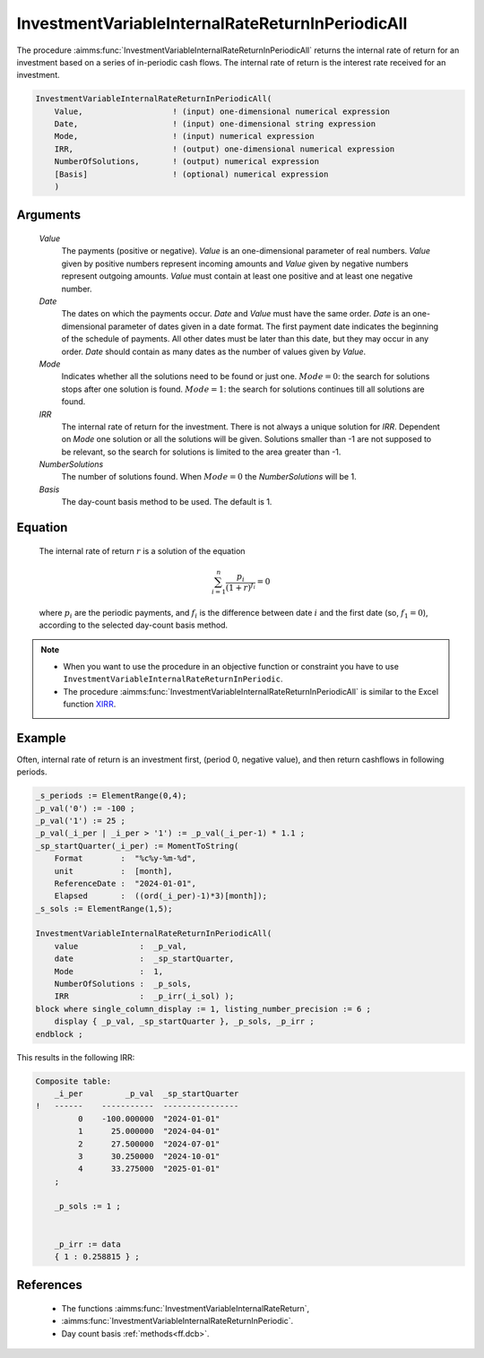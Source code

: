 .. aimms:function:: InvestmentVariableInternalRateReturnInPeriodicAll(Value, Date, Mode, IRR, NumberSolutions, Basis)

.. _InvestmentVariableInternalRateReturnInPeriodicAll:

InvestmentVariableInternalRateReturnInPeriodicAll
=================================================

The procedure :aimms:func:`InvestmentVariableInternalRateReturnInPeriodicAll`
returns the internal rate of return for an investment based on a series
of in-periodic cash flows. The internal rate of return is the interest
rate received for an investment.

.. code-block:: aimms

    InvestmentVariableInternalRateReturnInPeriodicAll(
        Value,                   ! (input) one-dimensional numerical expression
        Date,                    ! (input) one-dimensional string expression
        Mode,                    ! (input) numerical expression
        IRR,                     ! (output) one-dimensional numerical expression
        NumberOfSolutions,       ! (output) numerical expression
        [Basis]                  ! (optional) numerical expression
        )

Arguments
---------

    *Value*
        The payments (positive or negative). *Value* is an one-dimensional
        parameter of real numbers. *Value* given by positive numbers represent
        incoming amounts and *Value* given by negative numbers represent
        outgoing amounts. *Value* must contain at least one positive and at
        least one negative number.

    *Date*
        The dates on which the payments occur. *Date* and *Value* must have the
        same order. *Date* is an one-dimensional parameter of dates given in a
        date format. The first payment date indicates the beginning of the
        schedule of payments. All other dates must be later than this date, but
        they may occur in any order. *Date* should contain as many dates as the
        number of values given by *Value*.

    *Mode*
        Indicates whether all the solutions need to be found or just one.
        :math:`Mode = 0`: the search for solutions stops after one solution is
        found. :math:`Mode = 1`: the search for solutions continues till all
        solutions are found.

    *IRR*
        The internal rate of return for the investment. There is not always a
        unique solution for *IRR*. Dependent on *Mode* one solution or all the
        solutions will be given. Solutions smaller than -1 are not supposed to
        be relevant, so the search for solutions is limited to the area greater
        than -1.

    *NumberSolutions*
        The number of solutions found. When :math:`Mode = 0` the
        *NumberSolutions* will be 1.

    *Basis*
        The day-count basis method to be used. The default is 1.

Equation
--------

    The internal rate of return :math:`r` is a solution of the equation

    .. math:: \sum_{i=1}^n \frac{p_i}{(1+r)^{f_i}} = 0

    \ where :math:`p_i` are the periodic payments, and :math:`f_i` is the
    difference between date :math:`i` and the first date (so,
    :math:`f_1 = 0`), according to the selected day-count basis method.

.. note::

    -  When you want to use the procedure in an objective function or
       constraint you have to use
       ``InvestmentVariableInternalRateReturnInPeriodic``.

    -  The procedure :aimms:func:`InvestmentVariableInternalRateReturnInPeriodicAll`
       is similar to the Excel function `XIRR <https://learn.microsoft.com/en-us/office/troubleshoot/excel/algorithm-of-xirr-funcation>`_.

Example
-------

Often, internal rate of return is an investment first, (period 0, negative value),
and then return cashflows in following periods. 

.. code-block:: aimms

    _s_periods := ElementRange(0,4);
    _p_val('0') := -100 ;
    _p_val('1') := 25 ;
    _p_val(_i_per | _i_per > '1') := _p_val(_i_per-1) * 1.1 ;
    _sp_startQuarter(_i_per) := MomentToString(
        Format        :  "%c%y-%m-%d", 
        unit          :  [month], 
        ReferenceDate :  "2024-01-01", 
        Elapsed       :  ((ord(_i_per)-1)*3)[month]);
    _s_sols := ElementRange(1,5);

    InvestmentVariableInternalRateReturnInPeriodicAll(
        value             :  _p_val, 
        date              :  _sp_startQuarter,
        Mode              :  1, 
        NumberOfSolutions :  _p_sols, 
        IRR               :  _p_irr(_i_sol) );
    block where single_column_display := 1, listing_number_precision := 6 ;
        display { _p_val, _sp_startQuarter }, _p_sols, _p_irr ;
    endblock ;

This results in the following IRR:

.. code-block:: aimms

    Composite table:
        _i_per         _p_val  _sp_startQuarter
    !   ------    -----------  ----------------
             0    -100.000000  "2024-01-01"    
             1      25.000000  "2024-04-01"    
             2      27.500000  "2024-07-01"    
             3      30.250000  "2024-10-01"    
             4      33.275000  "2025-01-01"    
        ;

        _p_sols := 1 ;


        _p_irr := data 
        { 1 : 0.258815 } ;
      

References
-----------

    *   The functions :aimms:func:`InvestmentVariableInternalRateReturn`, 
    
    *   :aimms:func:`InvestmentVariableInternalRateReturnInPeriodic`. 
    
    *   Day count basis :ref:`methods<ff.dcb>`.
